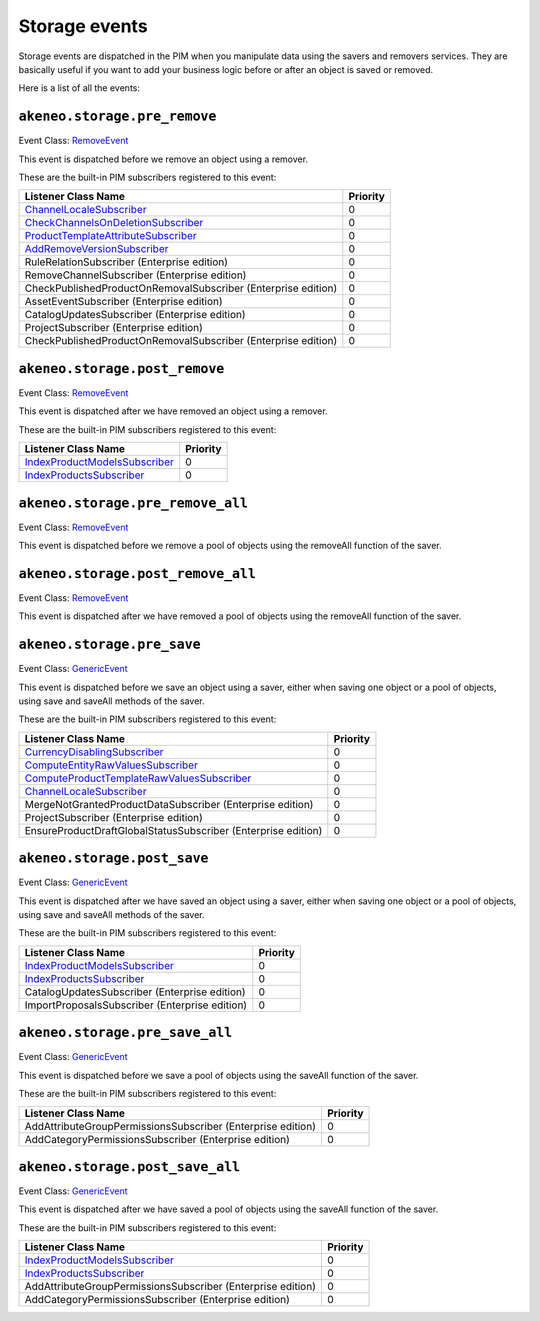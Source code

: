 Storage events
==============

.. _GenericEvent: http://api.symfony.com/3.3/Symfony/Component/EventDispatcher/GenericEvent.html
.. _RemoveEvent: https://github.com/akeneo/pim-community-dev/blob/master/src/Akeneo/Component/StorageUtils/Event/RemoveEvent.php

Storage events are dispatched in the PIM when you manipulate data using the savers and removers services.
They are basically useful if you want to add your business logic before or after an object is saved or removed.

Here is a list of all the events:

``akeneo.storage.pre_remove``
~~~~~~~~~~~~~~~~~~~~~~~~~~~~~

Event Class: `RemoveEvent`_

This event is dispatched before we remove an object using a remover.

These are the built-in PIM subscribers registered to this event:

================================================================  ===============
Listener Class Name                                               Priority
================================================================  ===============
`ChannelLocaleSubscriber`_                                        0
`CheckChannelsOnDeletionSubscriber`_                              0
`ProductTemplateAttributeSubscriber`_                             0
`AddRemoveVersionSubscriber`_                                     0
RuleRelationSubscriber (Enterprise edition)                       0
RemoveChannelSubscriber (Enterprise edition)                      0
CheckPublishedProductOnRemovalSubscriber (Enterprise edition)     0
AssetEventSubscriber (Enterprise edition)                         0
CatalogUpdatesSubscriber (Enterprise edition)                     0
ProjectSubscriber (Enterprise edition)                            0
CheckPublishedProductOnRemovalSubscriber (Enterprise edition)     0
================================================================  ===============

.. _CheckChannelsOnDeletionSubscriber: https://github.com/akeneo/pim-community-dev/blob/master/src/Pim/Bundle/CatalogBundle/EventSubscriber/Category/CheckChannelsOnDeletionSubscriber.php
.. _ProductTemplateAttributeSubscriber: https://github.com/akeneo/pim-community-dev/blob/master/src/Pim/Bundle/CatalogBundle/EventSubscriber/ProductTemplateAttributeSubscriber.php
.. _AddRemoveVersionSubscriber: https://github.com/akeneo/pim-community-dev/blob/master/src/Pim/Bundle/VersioningBundle/EventSubscriber/AddRemoveVersionSubscriber.php

``akeneo.storage.post_remove``
~~~~~~~~~~~~~~~~~~~~~~~~~~~~~~

Event Class: `RemoveEvent`_

This event is dispatched after we have removed an object using a remover.

These are the built-in PIM subscribers registered to this event:

===================================================  ===============
Listener Class Name                                  Priority
===================================================  ===============
`IndexProductModelsSubscriber`_                      0
`IndexProductsSubscriber`_                           0
===================================================  ===============

.. _IndexProductModelsSubscriber: https://github.com/akeneo/pim-community-dev/blob/master/src/Pim/Bundle/CatalogBundle/EventSubscriber/IndexProductModelsSubscriber.php
.. _IndexProductsSubscriber: https://github.com/akeneo/pim-community-dev/blob/master/src/Pim/Bundle/CatalogBundle/EventSubscriber/IndexProductsSubscriber.php

``akeneo.storage.pre_remove_all``
~~~~~~~~~~~~~~~~~~~~~~~~~~~~~~~~~

Event Class: `RemoveEvent`_

This event is dispatched before we remove a pool of objects using the removeAll function of the saver.

``akeneo.storage.post_remove_all``
~~~~~~~~~~~~~~~~~~~~~~~~~~~~~~~~~~

Event Class: `RemoveEvent`_

This event is dispatched after we have removed  a pool of objects using the removeAll function of the saver.

``akeneo.storage.pre_save``
~~~~~~~~~~~~~~~~~~~~~~~~~~~

Event Class: `GenericEvent`_

This event is dispatched before we save an object using a saver, either when saving one object or a pool of objects, using save and saveAll methods of the saver.

These are the built-in PIM subscribers registered to this event:

=============================================================  ===============
Listener Class Name                                            Priority
=============================================================  ===============
`CurrencyDisablingSubscriber`_                                 0
`ComputeEntityRawValuesSubscriber`_                            0
`ComputeProductTemplateRawValuesSubscriber`_                   0
`ChannelLocaleSubscriber`_                                     0
MergeNotGrantedProductDataSubscriber (Enterprise edition)      0
ProjectSubscriber (Enterprise edition)                         0
EnsureProductDraftGlobalStatusSubscriber (Enterprise edition)  0
=============================================================  ===============

.. _CurrencyDisablingSubscriber: https://github.com/akeneo/pim-community-dev/blob/master/src/Pim/Bundle/CatalogBundle/EventSubscriber/CurrencyDisablingSubscriber.php
.. _ComputeEntityRawValuesSubscriber: https://github.com/akeneo/pim-community-dev/blob/master/src/Pim/Bundle/CatalogBundle/EventSubscriber/ComputeEntityRawValuesSubscriber.php
.. _ComputeProductTemplateRawValuesSubscriber: https://github.com/akeneo/pim-community-dev/blob/master/src/Pim/Bundle/CatalogBundle/EventSubscriber/ComputeProductTemplateRawValuesSubscriber.php
.. _ChannelLocaleSubscriber: https://github.com/akeneo/pim-community-dev/blob/master/src/Pim/Bundle/EnrichBundle/EventListener/Storage/ChannelLocaleSubscriber.php

``akeneo.storage.post_save``
~~~~~~~~~~~~~~~~~~~~~~~~~~~~

Event Class: `GenericEvent`_

This event is dispatched after we have saved an object using a saver, either when saving one object or a pool of objects, using save and saveAll methods of the saver.

These are the built-in PIM subscribers registered to this event:

==============================================  ===============
Listener Class Name                             Priority
==============================================  ===============
`IndexProductModelsSubscriber`_                 0
`IndexProductsSubscriber`_                      0
CatalogUpdatesSubscriber (Enterprise edition)   0
ImportProposalsSubscriber (Enterprise edition)  0
==============================================  ===============

``akeneo.storage.pre_save_all``
~~~~~~~~~~~~~~~~~~~~~~~~~~~~~~~

Event Class: `GenericEvent`_

This event is dispatched before we save a pool of objects using the saveAll function of the saver.

These are the built-in PIM subscribers registered to this event:

===========================================================  ===============
Listener Class Name                                          Priority
===========================================================  ===============
AddAttributeGroupPermissionsSubscriber (Enterprise edition)  0
AddCategoryPermissionsSubscriber (Enterprise edition)        0
===========================================================  ===============

``akeneo.storage.post_save_all``
~~~~~~~~~~~~~~~~~~~~~~~~~~~~~~~~

Event Class: `GenericEvent`_

This event is dispatched after we have saved a pool of objects using the saveAll function of the saver.

These are the built-in PIM subscribers registered to this event:

===========================================================  ===============
Listener Class Name                                          Priority
===========================================================  ===============
`IndexProductModelsSubscriber`_                              0
`IndexProductsSubscriber`_                                   0
AddAttributeGroupPermissionsSubscriber (Enterprise edition)  0
AddCategoryPermissionsSubscriber (Enterprise edition)        0
===========================================================  ===============

